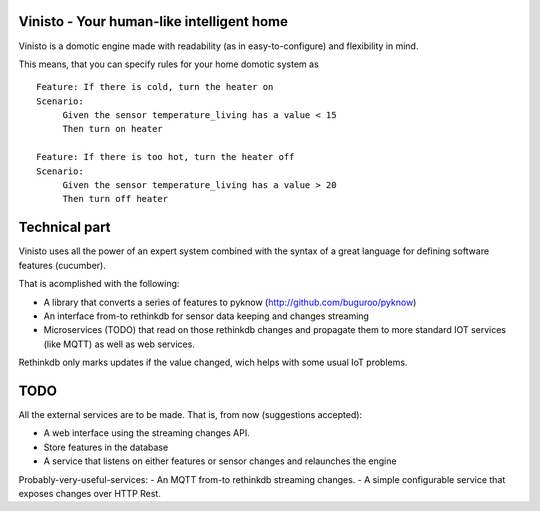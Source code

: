 Vinisto - Your human-like intelligent home
-------------------------------------------


Vinisto is a domotic engine made with readability
(as in easy-to-configure) and flexibility in mind.

.. image:: http://68.media.tumblr.com/bc7f86261bd1d671577d51f82b2d0f6d/tumblr_njdb9pgaXv1sa11jco2_500.gif

This means, that you can specify rules for your home domotic system as

::

   Feature: If there is cold, turn the heater on
   Scenario:
        Given the sensor temperature_living has a value < 15
        Then turn on heater

   Feature: If there is too hot, turn the heater off
   Scenario:
        Given the sensor temperature_living has a value > 20
        Then turn off heater


Technical part
--------------

Vinisto uses all the power of an expert system combined with the syntax
of a great language for defining software features (cucumber).

That is acomplished with the following:

- A library that converts a series of features to pyknow
  (http://github.com/buguroo/pyknow)
- An interface from-to rethinkdb for sensor data keeping and changes streaming
- Microservices (TODO) that read on those rethinkdb changes and propagate them
  to more standard IOT services (like MQTT) as well as web services.

Rethinkdb only marks updates if the value changed, wich helps with some
usual IoT problems.


TODO
----

All the external services are to be made. That is, from now (suggestions accepted):

- A web interface using the streaming changes API.
- Store features in the database
- A service that listens on either features or sensor changes
  and relaunches the engine

Probably-very-useful-services:
- An MQTT from-to rethinkdb streaming changes.
- A simple configurable service that exposes changes over HTTP Rest.

